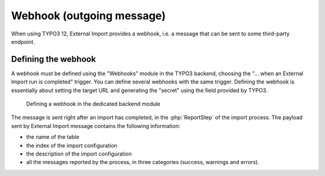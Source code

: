 ﻿.. include:: ../../Includes.txt


.. _user-webhook:

Webhook (outgoing message)
^^^^^^^^^^^^^^^^^^^^^^^^^^

When using TYPO3 12, External Import provides a webhook, i.e.
a message that can be sent to some third-party endpoint.

.. _user-webhook-webhook:

Defining the webhook
""""""""""""""""""""

A webhook must be defined using the "Webhooks" module in the TYPO3 backend,
choosing the "... when an External Import run is completed" trigger. You can
define several webhooks with the same trigger. Defining the webhook is
essentially about setting the target URL and generating the "secret" using
the field provided by TYPO3.

.. figure:: ../../Images/Webhook.png
	:alt: Defining a webhook

	Defining a webhook in the dedicated backend module


The message is sent right after an import has completed, in the :php:`ReportStep`
of the import process. The payload sent by External Import message contains
the following information:

- the name of the table
- the index of the import configuration
- the description of the import configuration
- all the messages reported by the process, in three categories (success, warnings and errors).

